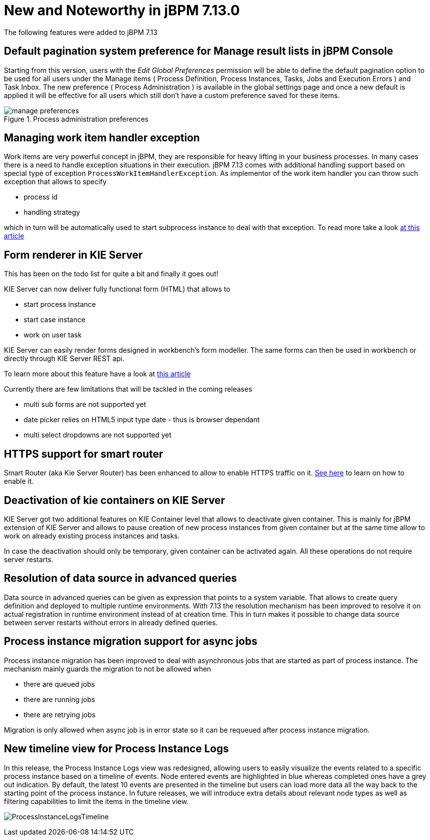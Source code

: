 [[_jbpmreleasenotes7130]]

= New and Noteworthy in jBPM 7.13.0

The following features were added to jBPM 7.13

== Default pagination system preference for Manage result lists in jBPM Console

Starting from this version, users with the _Edit Global Preferences_ permission will be able to define the default
pagination option to be used for all users under the Manage items ( Process Definition, Process Instances, Tasks, Jobs and Execution Errors )
and Task Inbox.
The new preference ( Process Administration ) is available in the global settings page and once a new default is applied it will be effective for all users which still don't
have a custom preference saved for these items.

image::Console/manage-preferences.png[align="center", title="Process administration preferences"]

== Managing work item handler exception

Work items are very powerful concept in jBPM, they are responsible for heavy lifting in your business
processes. In many cases there is a need to handle exception situations in their execution.
jBPM 7.13 comes with additional handling support based on special type of exception
`ProcessWorkItemHandlerException`. As implementor of the work item handler you can throw
such exception that allows to specify

* process id
* handling strategy

which in turn will be automatically used to start subprocess instance to deal with that exception.
To read more take a look http://mswiderski.blogspot.com/2018/10/handle-service-exceptions-via-subprocess.html[at this article]

== Form renderer in KIE Server

This has been on the todo list for quite a bit and finally it goes out!

KIE Server can now deliver fully functional form (HTML) that allows to

* start process instance
* start case instance
* work on user task

KIE Server can easily render forms designed in workbench's form modeller. The same forms can then be used
in workbench or directly through KIE Server REST api.

To learn more about this feature have a look at http://mswiderski.blogspot.com/2018/10/lets-embed-forms-rendered-by-kie-server.html[this article]

Currently there are few limitations that will be tackled in the coming releases

* multi sub forms are not supported yet
* date picker relies on HTML5 input type date - thus is browser dependant
* multi select dropdowns are not supported yet

== HTTPS support for smart router

Smart Router (aka Kie Server Router) has been enhanced to allow to enable HTTPS traffic on it.
https://github.com/kiegroup/droolsjbpm-integration/blob/master/kie-server-parent/kie-server-router/README.md[See here] to learn on how to enable it.

== Deactivation of kie containers on KIE Server

KIE Server got two additional features on KIE Container level that allows to deactivate given container.
This is mainly for jBPM extension of KIE Server and allows to pause creation of new process instances
from given container but at the same time allow to work on already existing process instances and tasks.

In case the deactivation should only be temporary, given container can be activated again. All these operations
do not require server restarts.

== Resolution of data source in advanced queries

Data source in advanced queries can be given as expression that points to a system variable. That allows
to create query definition and deployed to multiple runtime environments. With 7.13 the resolution
mechanism has been improved to resolve it on actual registration in runtime environment instead of at creation time.
This in turn makes it possible to change data source between server restarts without errors in already defined queries.

== Process instance migration support for async jobs

Process instance migration has been improved to deal with asynchronous jobs that are started
as part of process instance. The mechanism mainly guards the migration to not be allowed when

* there are queued jobs
* there are running jobs
* there are retrying jobs

Migration is only allowed when async job is in error state so it can be requeued after process instance migration.

== New timeline view for Process Instance Logs

In this release, the Process Instance Logs view was redesigned, allowing users to easily visualize the events related
to a specific process instance based on a timeline of events.
Node entered events are highlighted in blue whereas completed ones have a grey out indication.
By default, the latest 10 events are presented in the timeline but users can load more data all the way back to the starting point of the process instance.
In future releases, we will introduce extra details about relevant node types as well as filtering capabilities to limit the items in the timeline view.

image:ReleaseNotes/ProcessInstanceLogsTimeline.png[align="center", title="Process Instance Logs"]
